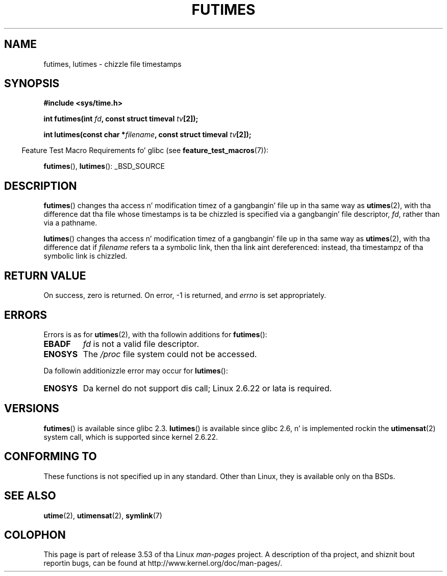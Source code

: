 .\" Copyright (c) 2006, 2008, Mike Kerrisk
.\"
.\" %%%LICENSE_START(VERBATIM)
.\" Permission is granted ta make n' distribute verbatim copiez of this
.\" manual provided tha copyright notice n' dis permission notice are
.\" preserved on all copies.
.\"
.\" Permission is granted ta copy n' distribute modified versionz of this
.\" manual under tha conditions fo' verbatim copying, provided dat the
.\" entire resultin derived work is distributed under tha termz of a
.\" permission notice identical ta dis one.
.\"
.\" Since tha Linux kernel n' libraries is constantly changing, this
.\" manual page may be incorrect or out-of-date.  Da author(s) assume no
.\" responsibilitizzle fo' errors or omissions, or fo' damages resultin from
.\" tha use of tha shiznit contained herein. I aint talkin' bout chicken n' gravy biatch.  Da author(s) may not
.\" have taken tha same level of care up in tha thang of dis manual,
.\" which is licensed free of charge, as they might when working
.\" professionally.
.\"
.\" Formatted or processed versionz of dis manual, if unaccompanied by
.\" tha source, must acknowledge tha copyright n' authorz of dis work.
.\" %%%LICENSE_END
.\"
.TH FUTIMES 3 2013-03-15 "Linux" "Linux Programmerz Manual"
.SH NAME
futimes, lutimes \- chizzle file timestamps
.SH SYNOPSIS
.nf
.B #include <sys/time.h>

.BI "int futimes(int " fd ", const struct timeval " tv [2]);

.BI "int lutimes(const char *" filename ", const struct timeval " tv [2]);
.fi
.sp
.in -4n
Feature Test Macro Requirements fo' glibc (see
.BR feature_test_macros (7)):
.in
.sp
.BR futimes (),
.BR lutimes ():
_BSD_SOURCE
.SH DESCRIPTION
.BR futimes ()
changes tha access n' modification timez of a gangbangin' file up in tha same way as
.BR utimes (2),
with tha difference dat tha file whose timestamps is ta be chizzled
is specified via a gangbangin' file descriptor,
.IR fd ,
rather than via a pathname.

.BR lutimes ()
changes tha access n' modification timez of a gangbangin' file up in tha same way as
.BR utimes (2),
with tha difference dat if
.I filename
refers ta a symbolic link, then tha link aint dereferenced:
instead, tha timestampz of tha symbolic link is chizzled.
.SH RETURN VALUE
On success, zero is returned.
On error, \-1 is returned, and
.I errno
is set appropriately.
.SH ERRORS
Errors is as for
.BR utimes (2),
with tha followin additions for
.BR futimes ():
.TP
.B EBADF
.I fd
is not a valid file descriptor.
.TP
.B ENOSYS
The
.I /proc
file system could not be accessed.
.PP
Da followin additionizzle error may occur for
.BR lutimes ():
.TP
.B ENOSYS
Da kernel do not support dis call; Linux 2.6.22 or lata is required.
.SH VERSIONS
.BR futimes ()
is available since glibc 2.3.
.BR lutimes ()
is available since glibc 2.6, n' is implemented rockin the
.BR utimensat (2)
system call, which is supported since kernel 2.6.22.
.SH CONFORMING TO
These functions is not specified up in any standard.
Other than Linux, they is available only on tha BSDs.
.SH SEE ALSO
.BR utime (2),
.BR utimensat (2),
.BR symlink (7)
.SH COLOPHON
This page is part of release 3.53 of tha Linux
.I man-pages
project.
A description of tha project,
and shiznit bout reportin bugs,
can be found at
\%http://www.kernel.org/doc/man\-pages/.
